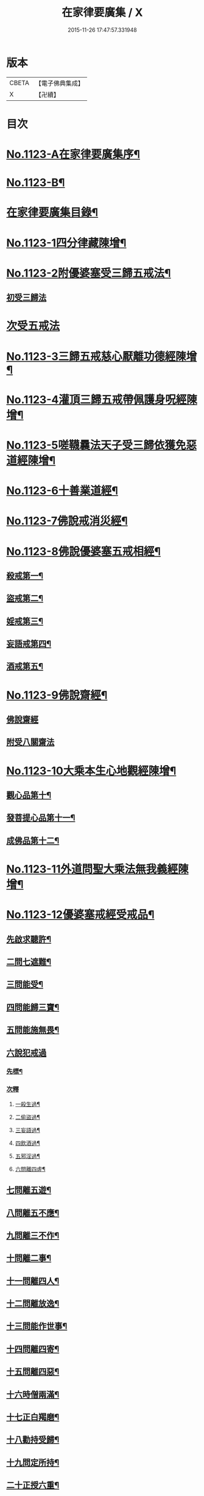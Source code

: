 #+TITLE: 在家律要廣集 / X
#+DATE: 2015-11-26 17:47:57.331948
* 版本
 |     CBETA|【電子佛典集成】|
 |         X|【卍續】    |

* 目次
* [[file:KR6k0243_001.txt::001-0447a1][No.1123-A在家律要廣集序¶]]
* [[file:KR6k0243_001.txt::0447b15][No.1123-B¶]]
* [[file:KR6k0243_001.txt::0448a2][在家律要廣集目錄¶]]
* [[file:KR6k0243_001.txt::0448b4][No.1123-1四分律藏陳增¶]]
* [[file:KR6k0243_001.txt::0449b13][No.1123-2附優婆塞受三歸五戒法¶]]
** [[file:KR6k0243_001.txt::0449b14][初受三歸法]]
* [[file:KR6k0243_001.txt::0450b15][次受五戒法]]
* [[file:KR6k0243_001.txt::0451a22][No.1123-3三歸五戒慈心厭離功德經陳增¶]]
* [[file:KR6k0243_001.txt::0451b20][No.1123-4灌頂三歸五戒帶佩護身呪經陳增¶]]
* [[file:KR6k0243_001.txt::0454c5][No.1123-5嗟韈曩法天子受三歸依獲免惡道經陳增¶]]
* [[file:KR6k0243_001.txt::0456a1][No.1123-6十善業道經¶]]
* [[file:KR6k0243_001.txt::0457c4][No.1123-7佛說戒消災經¶]]
* [[file:KR6k0243_001.txt::0459b3][No.1123-8佛說優婆塞五戒相經¶]]
** [[file:KR6k0243_001.txt::0459b6][殺戒第一¶]]
** [[file:KR6k0243_001.txt::0462c18][盜戒第二¶]]
** [[file:KR6k0243_001.txt::0464b17][婬戒第三¶]]
** [[file:KR6k0243_001.txt::0465a24][妄語戒第四¶]]
** [[file:KR6k0243_001.txt::0465c4][酒戒第五¶]]
* [[file:KR6k0243_001.txt::0467a7][No.1123-9佛說齋經¶]]
** [[file:KR6k0243_001.txt::0467a10][佛說齋經]]
** [[file:KR6k0243_001.txt::0471b20][附受八關齋法]]
* [[file:KR6k0243_002.txt::002-0472a17][No.1123-10大乘本生心地觀經陳增¶]]
** [[file:KR6k0243_002.txt::002-0472a19][觀心品第十¶]]
** [[file:KR6k0243_002.txt::0474a2][發菩提心品第十一¶]]
** [[file:KR6k0243_002.txt::0474c23][成佛品第十二¶]]
* [[file:KR6k0243_002.txt::0476c1][No.1123-11外道問聖大乘法無我義經陳增¶]]
* [[file:KR6k0243_002.txt::0478a3][No.1123-12優婆塞戒經受戒品¶]]
** [[file:KR6k0243_002.txt::0478a7][先啟求聽許¶]]
** [[file:KR6k0243_002.txt::0478b6][二問七遮難¶]]
** [[file:KR6k0243_002.txt::0478c5][三問能受¶]]
** [[file:KR6k0243_002.txt::0478c15][四問能歸三寶¶]]
** [[file:KR6k0243_002.txt::0479a4][五問能施無畏¶]]
** [[file:KR6k0243_002.txt::0479a8][六說犯戒過]]
*** [[file:KR6k0243_002.txt::0479a9][先標¶]]
*** [[file:KR6k0243_002.txt::0479a12][次釋]]
**** [[file:KR6k0243_002.txt::0479a13][一殺生過¶]]
**** [[file:KR6k0243_002.txt::0479b4][二偷盜過¶]]
**** [[file:KR6k0243_002.txt::0479b13][三妄語過¶]]
**** [[file:KR6k0243_002.txt::0479b20][四飲酒過¶]]
**** [[file:KR6k0243_002.txt::0479c4][五邪淫過¶]]
**** [[file:KR6k0243_002.txt::0479c12][六問離四虗¶]]
** [[file:KR6k0243_002.txt::0479c19][七問離五遊¶]]
** [[file:KR6k0243_002.txt::0480a7][八問離五不應¶]]
** [[file:KR6k0243_002.txt::0480a14][九問離三不作¶]]
** [[file:KR6k0243_002.txt::0480a21][十問離二事¶]]
** [[file:KR6k0243_002.txt::0480b2][十一問離四人¶]]
** [[file:KR6k0243_002.txt::0480b6][十二問離放逸¶]]
** [[file:KR6k0243_002.txt::0480b13][十三問能作世事¶]]
** [[file:KR6k0243_002.txt::0480b18][十四問離四寄¶]]
** [[file:KR6k0243_002.txt::0480b22][十五問離四惡¶]]
** [[file:KR6k0243_002.txt::0480c7][十六時僧兩滿¶]]
** [[file:KR6k0243_002.txt::0480c21][十七正白羯磨¶]]
** [[file:KR6k0243_002.txt::0481a3][十八勸持受歸¶]]
** [[file:KR6k0243_002.txt::0481b4][十九問定所持¶]]
** [[file:KR6k0243_002.txt::0481c15][二十正授六重¶]]
** [[file:KR6k0243_002.txt::0481c17][二十一分列輕戒]]
*** [[file:KR6k0243_002.txt::0481c18][第一不殺生¶]]
*** [[file:KR6k0243_002.txt::0482a22][第二不偷盜¶]]
*** [[file:KR6k0243_002.txt::0482b6][第三不虗說¶]]
*** [[file:KR6k0243_002.txt::0482b13][第四不邪婬¶]]
*** [[file:KR6k0243_002.txt::0482b19][第五不說四眾過罪¶]]
*** [[file:KR6k0243_002.txt::0482c4][第六不酤酒¶]]
** [[file:KR6k0243_002.txt::0482c13][二十二結重起輕¶]]
** [[file:KR6k0243_002.txt::0483a5][二十三分列輕戒]]
*** [[file:KR6k0243_002.txt::0483a6][第一不能供養父母師長¶]]
*** [[file:KR6k0243_002.txt::0483b3][第二耽樂飲酒¶]]
*** [[file:KR6k0243_002.txt::0483b8][第三惡心不能瞻視病苦¶]]
*** [[file:KR6k0243_002.txt::0483b12][第四有乞者不與¶]]
*** [[file:KR6k0243_002.txt::0483b17][第五見四眾不能迎拜問訊¶]]
*** [[file:KR6k0243_002.txt::0483b22][第六見四眾毀戒心生憍慢¶]]
*** [[file:KR6k0243_002.txt::0483c3][第七月六齋不加受八戒供三寶¶]]
*** [[file:KR6k0243_002.txt::0483c7][第八不往聽法¶]]
*** [[file:KR6k0243_002.txt::0483c11][第九受僧用物¶]]
*** [[file:KR6k0243_002.txt::0483c15][第十飲有蟲水¶]]
*** [[file:KR6k0243_002.txt::0483c19][十一險難獨行¶]]
*** [[file:KR6k0243_002.txt::0483c24][十二獨宿尼寺]]
*** [[file:KR6k0243_002.txt::0484a5][十三為財打人¶]]
*** [[file:KR6k0243_002.txt::0484a10][十四殘食施僧¶]]
*** [[file:KR6k0243_002.txt::0484a16][十五畜猫狸¶]]
*** [[file:KR6k0243_002.txt::0484a20][十六畜牛羊等¶]]
*** [[file:KR6k0243_002.txt::0484b6][十七不儲畜三衣鉢杖¶]]
*** [[file:KR6k0243_002.txt::0484b15][十八田須淨水¶]]
*** [[file:KR6k0243_002.txt::0484b19][十九物價令平¶]]
*** [[file:KR6k0243_002.txt::0484b24][二十非時處欲¶]]
*** [[file:KR6k0243_002.txt::0484c5][二十一偷官稅¶]]
*** [[file:KR6k0243_002.txt::0484c11][二十二犯國制¶]]
*** [[file:KR6k0243_002.txt::0484c15][二十三新食不供養三寶¶]]
*** [[file:KR6k0243_002.txt::0484c19][二十四不聽僧止作¶]]
*** [[file:KR6k0243_002.txt::0484c24][二十五不路讓僧前]]
*** [[file:KR6k0243_002.txt::0485a4][二十六僧食不公分¶]]
*** [[file:KR6k0243_002.txt::0485a8][二十七養蠶¶]]
*** [[file:KR6k0243_002.txt::0485a12][二十八路遇病不能視囑¶]]
** [[file:KR6k0243_002.txt::0485a19][二十四勸讚善持¶]]
** [[file:KR6k0243_002.txt::0485b3][二十五結讚甚難¶]]
** [[file:KR6k0243_002.txt::0485b13][附優婆塞戒經中前後摘要¶]]
* [[file:KR6k0243_002.txt::0486a22][No.1123-13菩薩優婆塞五戒威儀經¶]]
** [[file:KR6k0243_002.txt::0486b3][歸讚三寶分第一¶]]
** [[file:KR6k0243_002.txt::0486b12][戒四棄法分第二¶]]
** [[file:KR6k0243_002.txt::0486c10][輕重開遮分第三]]
*** [[file:KR6k0243_002.txt::0486c11][一供養三寶¶]]
*** [[file:KR6k0243_002.txt::0486c19][二除貪知足¶]]
*** [[file:KR6k0243_002.txt::0486c23][三恭敬尊長¶]]
*** [[file:KR6k0243_002.txt::0487a6][四隨請受施¶]]
*** [[file:KR6k0243_002.txt::0487a12][五取物轉施¶]]
*** [[file:KR6k0243_002.txt::0487a21][六隨宜說法¶]]
*** [[file:KR6k0243_002.txt::0487b4][七悲心教誡¶]]
*** [[file:KR6k0243_002.txt::0487b10][八權受利人¶]]
*** [[file:KR6k0243_002.txt::0487b23][九戒息五事¶]]
*** [[file:KR6k0243_002.txt::0487c3][十威儀自重¶]]
*** [[file:KR6k0243_002.txt::0487c9][十一語須決定¶]]
*** [[file:KR6k0243_002.txt::0487c17][十二自護身口¶]]
*** [[file:KR6k0243_002.txt::0487c22][十三隨權行杖¶]]
*** [[file:KR6k0243_002.txt::0487c24][十四戒報讐]]
*** [[file:KR6k0243_002.txt::0488a4][十五鬬即懺悔¶]]
*** [[file:KR6k0243_002.txt::0488a10][十六允受彼悔¶]]
*** [[file:KR6k0243_002.txt::0488a14][十七修忍不瞋¶]]
*** [[file:KR6k0243_002.txt::0488a17][十八權畜徒眾¶]]
*** [[file:KR6k0243_002.txt::0488a19][十九勤護齋戒¶]]
*** [[file:KR6k0243_002.txt::0488a23][二十不說世樂¶]]
*** [[file:KR6k0243_002.txt::0488b3][二十一為法謙求¶]]
*** [[file:KR6k0243_002.txt::0488b8][二十二勤觀對治¶]]
*** [[file:KR6k0243_002.txt::0488b11][二十三不著禪定¶]]
*** [[file:KR6k0243_002.txt::0488b14][二十四不輕二乘¶]]
*** [[file:KR6k0243_002.txt::0488b19][二十五不學二乘¶]]
*** [[file:KR6k0243_002.txt::0488b21][二十六不習外典¶]]
*** [[file:KR6k0243_002.txt::0488c3][二十七不謗深義¶]]
*** [[file:KR6k0243_002.txt::0488c12][二十八不毀他人¶]]
*** [[file:KR6k0243_002.txt::0488c16][二十九隨宜聽法¶]]
*** [[file:KR6k0243_002.txt::0488c22][三十任倩共作¶]]
*** [[file:KR6k0243_002.txt::0489a6][三十一慈心瞻病¶]]
*** [[file:KR6k0243_002.txt::0489a13][三十二隨宜教示¶]]
*** [[file:KR6k0243_002.txt::0489a19][三十三念報施恩¶]]
*** [[file:KR6k0243_002.txt::0489a24][三十四慰喻亡失¶]]
*** [[file:KR6k0243_002.txt::0489b4][三十五索物須與¶]]
*** [[file:KR6k0243_002.txt::0489b8][三十六誨給弟子¶]]
*** [[file:KR6k0243_002.txt::0489b15][三十七慈心護他¶]]
*** [[file:KR6k0243_002.txt::0489b20][三十八讚揚他善¶]]
*** [[file:KR6k0243_002.txt::0489c3][三十九如法治眾¶]]
*** [[file:KR6k0243_002.txt::0489c9][四十隨機應現¶]]
** [[file:KR6k0243_002.txt::0489c14][持戒獲益分第四¶]]
** [[file:KR6k0243_002.txt::0490a5][無師自受分第五¶]]
** [[file:KR6k0243_002.txt::0490a14][具五遠離分第六¶]]
** [[file:KR6k0243_002.txt::0490b8][如法懺悔分第七¶]]
** [[file:KR6k0243_002.txt::0490b19][附辯五則]]
*** [[file:KR6k0243_002.txt::0490b20][一辯稟戒¶]]
*** [[file:KR6k0243_002.txt::0490c9][二辯稱禮¶]]
*** [[file:KR6k0243_002.txt::0490c22][三辯衣制¶]]
*** [[file:KR6k0243_002.txt::0491a12][四辯懺誦¶]]
*** [[file:KR6k0243_002.txt::0491a24][五辯謬稱¶]]
* [[file:KR6k0243_003.txt::003-0491c13][No.1123-14梵網經心地品菩薩戒¶]]
** [[file:KR6k0243_003.txt::003-0491c19][前文]]
** [[file:KR6k0243_003.txt::0493b2][序分]]
** [[file:KR6k0243_003.txt::0499a18][正說分]]
*** [[file:KR6k0243_003.txt::0499a18][十波羅提木叉]]
**** [[file:KR6k0243_003.txt::0499b2][第一殺戒¶]]
**** [[file:KR6k0243_003.txt::0501b16][第二盜戒¶]]
**** [[file:KR6k0243_003.txt::0502c2][第三婬戒¶]]
**** [[file:KR6k0243_003.txt::0503b18][第四妄語戒¶]]
**** [[file:KR6k0243_003.txt::0505a14][第五酤酒戒¶]]
**** [[file:KR6k0243_003.txt::0505c8][第六說四眾過戒¶]]
**** [[file:KR6k0243_003.txt::0506b22][第七自讚毀他戒¶]]
**** [[file:KR6k0243_003.txt::0507a6][第八慳惜加毀戒¶]]
**** [[file:KR6k0243_003.txt::0507c9][第九瞋心不受悔戒¶]]
**** [[file:KR6k0243_003.txt::0508b13][第十謗三寶戒¶]]
*** [[file:KR6k0243_003.txt::0509b17][四十八輕戒¶]]
**** [[file:KR6k0243_003.txt::0509b22][第一不敬師友戒¶]]
**** [[file:KR6k0243_003.txt::0510a15][第二飲酒戒¶]]
**** [[file:KR6k0243_003.txt::0510b16][第三食肉戒¶]]
**** [[file:KR6k0243_003.txt::0511a21][第四食五辛戒¶]]
**** [[file:KR6k0243_003.txt::0511b15][第五不教悔罪戒¶]]
**** [[file:KR6k0243_003.txt::0512b4][第六不供給請法戒¶]]
**** [[file:KR6k0243_003.txt::0512c5][第七不往聽法戒¶]]
**** [[file:KR6k0243_003.txt::0513a21][第八背大向小戒¶]]
**** [[file:KR6k0243_003.txt::0513b22][第九不看病戒¶]]
**** [[file:KR6k0243_003.txt::0514a18][第十畜殺眾生具戒¶]]
**** [[file:KR6k0243_003.txt::0514b13][第十一國使戒¶]]
**** [[file:KR6k0243_003.txt::0514c19][第十二販賣戒¶]]
**** [[file:KR6k0243_003.txt::0515a13][第十三謗毀戒¶]]
**** [[file:KR6k0243_003.txt::0515b15][第十四放火焚燒戒¶]]
**** [[file:KR6k0243_003.txt::0515c23][第十五僻教戒¶]]
**** [[file:KR6k0243_003.txt::0516a21][第十六為利倒說戒¶]]
**** [[file:KR6k0243_003.txt::0516c5][第十七恃勢乞求戒¶]]
**** [[file:KR6k0243_003.txt::0516c24][第十八無解作解戒¶]]
**** [[file:KR6k0243_003.txt::0517b14][第十九兩舌戒¶]]
**** [[file:KR6k0243_003.txt::0517c11][第二十不行放救戒¶]]
**** [[file:KR6k0243_003.txt::0518b14][第二十一瞋打報讐戒¶]]
**** [[file:KR6k0243_003.txt::0519a21][第二十二憍慢不請法戒¶]]
**** [[file:KR6k0243_003.txt::0519b20][第二十三憍慢僻說戒¶]]
**** [[file:KR6k0243_003.txt::0520a11][第二十四不習學佛戒¶]]
**** [[file:KR6k0243_003.txt::0520b19][第二十五不善知眾戒¶]]
**** [[file:KR6k0243_003.txt::0520c21][第二十六獨受利養戒¶]]
**** [[file:KR6k0243_003.txt::0521b6][第二十七受別請戒¶]]
**** [[file:KR6k0243_003.txt::0521c19][第二十八別請僧戒¶]]
**** [[file:KR6k0243_003.txt::0522a21][第二十九邪命自活戒¶]]
**** [[file:KR6k0243_003.txt::0522c24][第三十不敬好時戒]]
**** [[file:KR6k0243_003.txt::0523b19][第三十一不行救贖戒¶]]
**** [[file:KR6k0243_003.txt::0523c16][第三十二損害眾生戒¶]]
**** [[file:KR6k0243_003.txt::0524a10][第三十三邪業覺觀戒¶]]
**** [[file:KR6k0243_003.txt::0524c3][第三十四暫念小乘戒¶]]
**** [[file:KR6k0243_003.txt::0525a21][第三十五不發願戒¶]]
**** [[file:KR6k0243_003.txt::0525c2][第三十六不發誓戒¶]]
**** [[file:KR6k0243_003.txt::0526c12][第三十七冒難遊行戒¶]]
**** [[file:KR6k0243_003.txt::0528a7][第三十八乖尊卑次序戒¶]]
**** [[file:KR6k0243_003.txt::0529a13][第三十九不修福慧戒¶]]
**** [[file:KR6k0243_003.txt::0529c3][第四十揀擇受戒戒¶]]
**** [[file:KR6k0243_003.txt::0531b15][第四十一為利作師戒¶]]
**** [[file:KR6k0243_003.txt::0532b14][第四十二為惡人說戒戒¶]]
**** [[file:KR6k0243_003.txt::0532c23][第四十三無慚受施戒¶]]
**** [[file:KR6k0243_003.txt::0533b16][第四十四不供養經典戒¶]]
**** [[file:KR6k0243_003.txt::0533c19][第四十五不化眾生戒¶]]
**** [[file:KR6k0243_003.txt::0534b17][第四十六說法不如法戒¶]]
**** [[file:KR6k0243_003.txt::0535a3][第四十七非法制限戒¶]]
**** [[file:KR6k0243_003.txt::0535b23][第四十八破法戒¶]]
** [[file:KR6k0243_003.txt::0537a4][流通分]]
** [[file:KR6k0243_003.txt::0539c24][附合注䟦語¶]]
* [[file:KR6k0243_003.txt::0540a13][No.1123-15梵網經懺悔行法¶]]
** [[file:KR6k0243_003.txt::0540b19][一嚴道場¶]]
** [[file:KR6k0243_003.txt::0540b24][二淨三業]]
** [[file:KR6k0243_003.txt::0540c10][三香華供養¶]]
** [[file:KR6k0243_003.txt::0541a10][四讚禮歸依¶]]
** [[file:KR6k0243_003.txt::0541b21][五陳罪悔除¶]]
** [[file:KR6k0243_003.txt::0542a6][六立願誦戒¶]]
** [[file:KR6k0243_003.txt::0542a17][七苦到禮佛¶]]
** [[file:KR6k0243_003.txt::0542b15][八重修願行¶]]
** [[file:KR6k0243_003.txt::0542c21][九旋遶自歸¶]]
** [[file:KR6k0243_003.txt::0543a10][十坐念實相¶]]
* [[file:KR6k0243_003.txt::0544b1][No.1123-C¶]]
* 卷
** [[file:KR6k0243_001.txt][在家律要廣集 1]]
** [[file:KR6k0243_002.txt][在家律要廣集 2]]
** [[file:KR6k0243_003.txt][在家律要廣集 3]]
